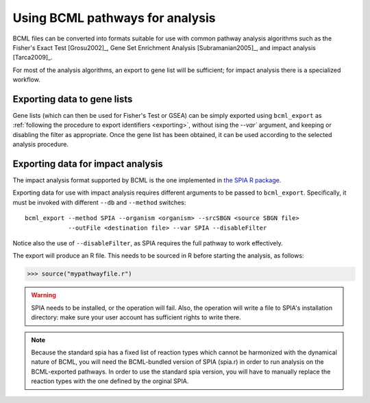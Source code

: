 Using BCML pathways for analysis
================================

BCML files can be converted into formats suitable for use with common pathway analysis algorithms such as the Fisher's Exact Test [Grosu2002]_, Gene Set Enrichment Analysis [Subramanian2005]_, and impact analysis [Tarca2009]_.

For most of the analysis algorithms, an export to gene list will be sufficient; for impact analysis there is a specialized workflow.

Exporting data to gene lists
----------------------------

Gene lists (which can then be used for Fisher's Test or GSEA) can be simply exported using ``bcml_export`` as :ref:`following the procedure to export identifiers <exporting>`, without ising the `--var`` argument, and keeping or disabling the filter as appropriate. Once the gene list has been obtained, it can be used according to the selected analysis procedure.

Exporting data for impact analysis
----------------------------------

The impact analysis format supported by BCML is the one implemented in `the SPIA R package <http://bioconductor.org/packages/2.6/bioc/html/SPIA.html>`_.

Exporting data for use with impact analysis requires different arguments to be passed to ``bcml_export``. Specifically, it must be invoked with different ``--db`` and ``--method`` switches::

        bcml_export --method SPIA --organism <organism> --srcSBGN <source SBGN file>
                    --outFile <destination file> --var SPIA --disableFilter

Notice also the use of ``--disableFilter``, as SPIA requires the full pathway to work effectively. 

The export will produce an R file. This needs to be sourced in R before starting the analysis, as follows:

.. code-block:: r

        >>> source("mypathwayfile.r")

.. warning:: SPIA needs to be installed, or the operation will fail. Also, the operation will write a file to SPIA's installation directory: make sure your user account has sufficient rights to write there.

.. note:: Because the standard spia has a fixed list of reaction types which cannot be harmonized with the dynamical nature of BCML, you will need the BCML-bundled version of SPIA (spia.r) in order to run analysis on the BCML-exported pathways. In order to use the standard spia version, you will have to manually replace the reaction types with the one defined by the orginal SPIA.

.. note: It is very important to have annotated the most possible participants in the pathway with the symbols of the chosen database, else artificial gaps will be introduced in the graph, which will artificially reduce the coherency of the network. 

.. comment: TLR3 pathway analysis can be provided as a sample (command line, some brief results for GSEA and SPIA).